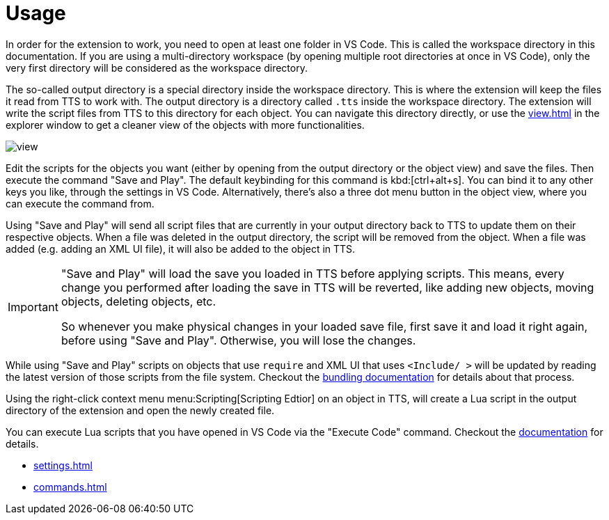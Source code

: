 = Usage

[#workspace]
In order for the extension to work, you need to open at least one folder in VS Code.
This is called the workspace directory in this documentation.
If you are using a multi-directory workspace (by opening multiple root directories at once in VS Code), only the very first directory will be considered as the workspace directory.

[#output]
The so-called output directory is a special directory inside the workspace directory.
This is where the extension will keep the files it read from TTS to work with.
The output directory is a directory called `.tts` inside the workspace directory.
The extension will write the script files from TTS to this directory for each object.
You can navigate this directory directly, or use the xref:view.adoc[] in the explorer window to get a cleaner view of the objects with more functionalities.

image::view.png[]

Edit the scripts for the objects you want (either by opening from the output directory or the object view) and save the files.
Then execute the command "Save and Play".
The default keybinding for this command is kbd:[ctrl+alt+s].
You can bind it to any other keys you like, through the settings in VS Code.
Alternatively, there's also a three dot menu button in the object view, where you can execute the command from.

Using "Save and Play" will send all script files that are currently in your output directory back to TTS to update them on their respective objects.
When a file was deleted in the output directory, the script will be removed from the object.
When a file was added (e.g. adding an XML UI file), it will also be added to the object in TTS.

[IMPORTANT]
====
"Save and Play" will load the save you loaded in TTS before applying scripts.
This means, every change you performed after loading the save in TTS will be reverted, like adding new objects, moving objects, deleting objects, etc.

So whenever you make physical changes in your loaded save file, first save it and load it right again, before using "Save and Play".
Otherwise, you will lose the changes.
====

While using "Save and Play" scripts on objects that use `require` and XML UI that uses `<Include/ >` will be updated by reading the latest version of those scripts from the file system.
Checkout the xref:bundling.adoc[bundling documentation] for details about that process.

Using the right-click context menu menu:Scripting[Scripting Edtior] on an object in TTS, will create a Lua script in the output directory of the extension and open the newly created file.

You can execute Lua scripts that you have opened in VS Code via the "Execute Code" command.
Checkout the xref:execute.adoc[documentation] for details.

* xref:settings.adoc[]
* xref:commands.adoc[]

